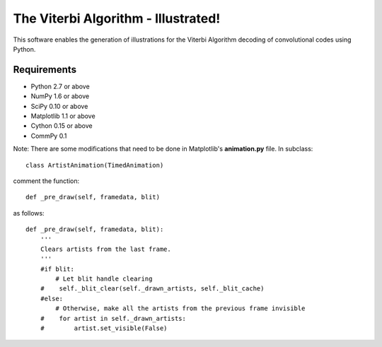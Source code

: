 The Viterbi Algorithm - Illustrated!
====================================

This software enables the generation of illustrations for the Viterbi Algorithm 
decoding of convolutional codes using Python.

Requirements
------------
- Python 2.7 or above
- NumPy 1.6 or above
- SciPy 0.10 or above
- Matplotlib 1.1 or above
- Cython 0.15 or above
- CommPy 0.1

Note: There are some modifications that need to be done in Matplotlib's **animation.py** file. 
In subclass::

    class ArtistAnimation(TimedAnimation)

comment the function::

    def _pre_draw(self, framedata, blit) 

as follows::
    
    def _pre_draw(self, framedata, blit):
        '''
        Clears artists from the last frame.
        '''
        #if blit:
            # Let blit handle clearing
        #    self._blit_clear(self._drawn_artists, self._blit_cache)
        #else:
            # Otherwise, make all the artists from the previous frame invisible
        #    for artist in self._drawn_artists:
        #        artist.set_visible(False)

